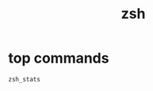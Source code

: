 #+TITLE: zsh
#+LINK_UP: index.html
#+LINK_HOME: index.html
#+OPTIONS: H:3 num:t toc:2 \n:nil @:t ::t |:t ^:{} -:t f:t *:t <:t

* top commands
  #+BEGIN_SRC sh
    zsh_stats
  #+END_SRC
